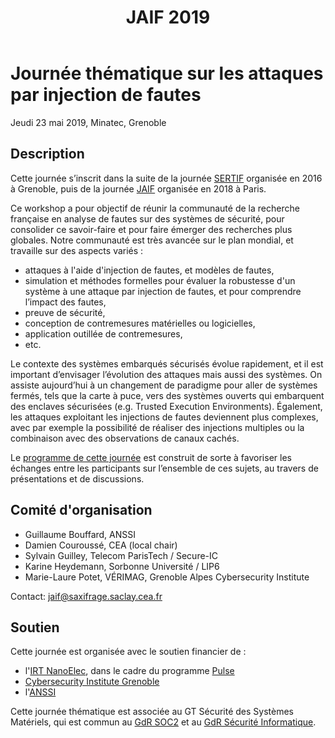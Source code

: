 #+STARTUP: showall
#+OPTIONS: toc:nil
#+title: JAIF 2019


* Journée thématique sur les attaques par injection de fautes
# : attaques physiques, contre-mesures, mécanismes d’évaluation de la robustesse et outlls

Jeudi 23 mai 2019, Minatec, Grenoble

** Description

Cette journée s’inscrit dans la suite de la journée [[https://jaif.io/2016][SERTIF]] organisée
en 2016 à Grenoble,
puis de la journée [[https://jaif.io/2018][JAIF]] organisée en 2018 à Paris.

Ce workshop a pour objectif de réunir la communauté de la recherche
française en analyse de fautes sur des systèmes de sécurité, pour
consolider ce savoir-faire et pour faire émerger des recherches plus
globales.  Notre communauté est très avancée sur le plan mondial, et
travaille sur des aspects variés :

+ attaques à l'aide d'injection de fautes, et modèles de fautes,
+ simulation et méthodes formelles pour évaluer la robustesse d'un
  système à une attaque par injection de fautes, et pour comprendre
  l’impact des fautes,
+ preuve de sécurité,
+ conception de contremesures matérielles ou logicielles,
+ application outillée de contremesures,
+ etc.


Le contexte des systèmes embarqués sécurisés évolue
rapidement, et il est important d’envisager l’évolution des
attaques mais aussi des systèmes.
On assiste aujourd’hui à un changement de paradigme pour aller de
systèmes fermés, tels que la carte à puce, vers des systèmes ouverts qui
embarquent des enclaves sécurisées (e.g. Trusted Execution
Environments).  Également, les attaques exploitant les injections de
fautes deviennent plus complexes, avec par exemple la possibilité de
réaliser des injections multiples ou la combinaison avec des
observations de canaux cachés.

Le [[./programme.html][programme de cette journée]] est construit de sorte à favoriser les échanges entre les participants sur
l’ensemble de ces sujets, au travers de présentations et de
discussions.

** Comité d'organisation

+   Guillaume Bouffard,  ANSSI
+   Damien Couroussé, CEA  (local chair)
+   Sylvain Guilley, Telecom ParisTech / Secure-IC
+   Karine Heydemann, Sorbonne Université / LIP6
+   Marie-Laure Potet, VÉRIMAG,  Grenoble Alpes Cybersecurity Institute

Contact: [[mailto:jaif2019@saxifrage.saclay.cea.fr][jaif@saxifrage.saclay.cea.fr]]

** Soutien

Cette journée est organisée avec le soutien financier de :

+ l'[[http://www.irtnanoelec.fr][IRT NanoElec]], dans le cadre du programme [[http://www.irtnanoelec.fr/technologies-de-liaison][Pulse]]
+ [[https://cybersecurity.univ-grenoble-alpes.fr/][Cybersecurity Institute Grenoble]]
+ l'[[https://www.ssi.gouv.fr][ANSSI]]

Cette journée thématique est associée au GT Sécurité des Systèmes
Matériels, qui est commun au [[http://www.gdr-soc.cnrs.fr][GdR SOC2]] et au
[[https://gdr-securite.irisa.fr][GdR Sécurité Informatique]].

#+BEGIN_EXPORT html
<p>
<a href="http://www.cea-tech.fr">
<img src="./media/logo_CEA.png" alt="Logo CEA" title="CEA" data-align="center" height="100" /></a>

<a href="http://www.irtnanoelec.fr">
<img src="./media/Logo_IRT_haute-def-cropped-800.png" alt="Logo IRT NanoElec" title="IRT NanoElec" data-align="center" height="100" /></a>

<a href="https://ssi.gouv.fr">
<img src="./media/logo_anssi.png" alt="Logo ANSSI" title="ANSSI" data-align="center" height="100" /></a>

<a href="https://gdr-securite.irisa.fr">
<img src="./media/logo_cnrs.png" alt="Logo CNRS" title="CNRS" data-align="center" height="100" /></a>

<a href="https://gdr-securite.irisa.fr/index.html"><img
     src="./media/GDR_logo_04-vecto-01.png" alt="Logo GDR sécurité"
     title="GDR Sécurité Informatique"
     data-align="center" height="100" /></a>

<a href="https://cybersecurity.univ-grenoble-alpes.fr">
<img src="./media/cyber_logo.svg" alt="Logo GACI" title="cyber@Alps" data-align="center" height="100" /></a>

</p>
#+END_EXPORT

# pour insérer du html :
# 1. générer d'abord du html approximatif à partif du .org,
# 2. ouvrir le source html produit
# 3. copier dans un BEGIN_EXPORT html
